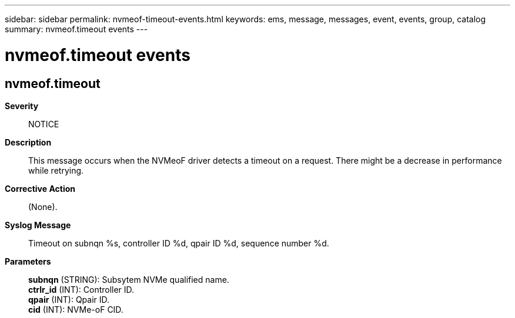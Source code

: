 ---
sidebar: sidebar
permalink: nvmeof-timeout-events.html
keywords: ems, message, messages, event, events, group, catalog
summary: nvmeof.timeout events
---

= nvmeof.timeout events
:toclevels: 1
:hardbreaks:
:nofooter:
:icons: font
:linkattrs:
:imagesdir: ./media/

== nvmeof.timeout
*Severity*::
NOTICE
*Description*::
This message occurs when the NVMeoF driver detects a timeout on a request. There might be a decrease in performance while retrying.
*Corrective Action*::
(None).
*Syslog Message*::
Timeout on subnqn %s, controller ID %d, qpair ID %d, sequence number %d.
*Parameters*::
*subnqn* (STRING): Subsytem NVMe qualified name.
*ctrlr_id* (INT): Controller ID.
*qpair* (INT): Qpair ID.
*cid* (INT): NVMe-oF CID.
